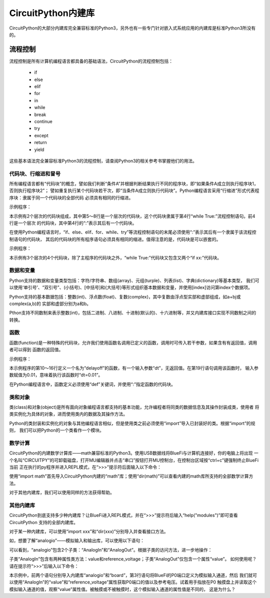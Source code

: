 =========================
CircuitPython内建库
=========================

CircuitPython的大部分内建库完全兼容标准的Python3，另外也有一些专门针对嵌入式系统应用的内建库是标准Python3所没有的。


---------------------------------------------
流程控制
---------------------------------------------

流程控制是所有计算机编程语言都具备的基础语法，CircuitPython的流程控制包括：

  - if
  - else
  - elif
  - for
  - in
  - while
  - break
  - continue
  - try
  - except
  - return
  - yield

这些基本语法完全兼容标准Python3的流程控制，请查阅Python3的相关参考书掌握他们的用法。


代码块、行缩进和冒号
---------------------------------------------

所有编程语言都有“代码块”的概念，譬如我们判断“条件A”并根据判断结果执行不同的程序块，即“如果条件A成立则执行程序块1，否则执行程序块2”；
譬如重复执行某个代码块若干次，即“当条件A成立则执行代码块”。Python编程语言采用“行缩进”形式代表程序块：隶属于同一个代码块的全部代码
必须具有相同的行缩进。

示例程序：

.. code-block::  python
   :linenos:

    import time
    from hiibot_bluefi.basedio import LED
    led = LED()
    while True:
        led.white = 1
        time.sleep(0.5)
        led.white = 0
        time.sleep(0.5)


本示例有2个层次的代码块组成，其中第5～8行是一个层次的代码块，这个代码块隶属于第4行“while True:”流程控制语句。前4行是一个层次
的代码块，其中第4行的“:”表示其后有一个代码块。

在使用Python编程语言时，“if、else、elif、for、while、try”等流程控制语句的末尾必须使用“:”表示其后有一个隶属于该流程控制语句的代码块，
其后的代码块的所有程序语句必须具有相同的缩进。值得注意的是，代码块是可以嵌套的。

示例程序：


.. code-block::  python
   :linenos:

    import time
    from hiibot_bluefi.basedio import PWMLED
    led = PWMLED()
    b=0
    d=1
    while True:
        led.white = b
        b += 655 if d==1 else -655
        if b>65535:
            b=65535
            d=0
        if b<0:
            b=0
            d=1
        time.sleep(0.01)

本示例有3个层次的4个代码块，除了主程序的代码块之外，“while True:”代码块又包含又两个“if xx:”代码块。


数据和变量
---------------------------------------------

Python支持的数据和变量类型包括：字符/字符串、数组(array)、元组(turple)、列表(list)、字典(dictionary)等基本类型，
我们可以使用‘单引号’、“双引号”、(小括号)、[中括号]和{大括号}等形式组织基本数据和变量，并使用[index]访问第index个数据项。

Python支持的基本数据包括：整数(int)、浮点数(float)、复数(complex)，其中复数由浮点型实部和虚部组成，如a+bj或complex(a,b)的
实部和虚部分别为a和b。

Pthon支持不同数制来表示整数(int)，包括二进制、八进制、十进制(默认的)、十六进制等，并又内建库接口实现不同数制之间的转换。


函数
---------------------------------------------

函数(function)是一种特殊的代码块，允许我们使用函数名调用已定义的函数，调用时可传入若干参数，如果含有有返回值，调用者可以得到
函数的返回值。

示例程序：

.. code-block::  python
  :linenos:

    import time
    from hiibot_bluefi.basedio import NeoPixel
    from hiibot_bluefi.soundio import SoundIn
    pixels = NeoPixel()
    pixels.brightness = 0.2
    pixels.clearPixels() # black
    delayCnt = 0
    mic = SoundIn(numSamples=8)

    def delayoff(dt):
        global delayCnt
        time.sleep(dt) # 10ms, x100times=1s
        if delayCnt<=0:
            pixels.clearPixels()
        else:
            delayCnt -= 1

    while True:
        delayoff(0.01)
        if mic.loud_sound(200):
            pixels.fillPixels((255,255,255)) # white
            delayCnt = 1000

本示例程序的第10～16行定义一个名为“delayoff”的函数，有一个输入参数“dt”，无返回值。在第19行语句调用该函数时，
输入参数赋值为0.01，意味着执行该函数时“dt=0.01”。

在Python编程语言中，函数定义必须使用“def”关键词，并使用“:”指定函数的代码块。

类和对象
---------------------------------------------

类(class)和对象(object)是所有面向对象编程语言都支持的基本功能，允许编程者将同类的数据信息及其操作封装成类，使用者
将类实例化为具体的对象，进而使用类内的数据及其操作方法。

Python的类封装和实例化的对象与其他编程语言相似，但是使用类之前必须使用“import”导入已封装好的类。根据“import”的规则，
我们可以把Python的一个类看作一个模块。


数学计算
---------------------------------------------

CircuitPython的内建数学计算库——math兼容标准的Python3。使用USB数据线将BlueFi与计算机连接好，你的电脑上将出现
一个名叫“CIRCUITPY”的可卸载磁盘，打开MU编辑器并点击“串口”按钮打开MU控制台，在控制台区域按“ctrl+c”键强制终止BlueFi当前
正在执行的py程序并进入REPL模式，在“>>>”提示符后面输入以下命令：

.. code-block::  python
   :linenos:

    >>> import math
    >>> dir(math)
    ['__class__', '__name__', 'acos', 'asin', 'atan', 'atan2', 'ceil', 'copysign', 'cos', 'degrees', 'e', 'exp', 'fabs', 'floor', 'fmod', 'frexp', 'isfinite', 'isinf', 'isnan', 'ldexp', 'log', 'modf', 'pi', 'pow', 'radians', 'sin', 'sqrt', 'tan', 'trunc']
    >>> 

使用“import math”首先导入CircuitPython内建的“math”库；使用“dir(math)”可以查看内建的math库所支持的全部数学计算方法。

对于其他内建库，我们可以使用同样的方法获得帮助。


其他内建库
---------------------------------------------

CircuitPython到底支持多少种内建库？让BlueFi进入REPL模式，并在“>>>”提示符后输入“help("modules")”即可查看CircuitPython
支持的全部内建库。

.. code-block::  python
   :linenos:

    >>> help("modules")
    __main__          binascii          io                storage
    _bleio            bitbangio         json              struct
    _os               board             math              supervisor
    _pixelbuf         builtins          microcontroller   sys
    _time             busio             micropython       terminalio
    aesio             collections       neopixel_write    time
    analogio          digitalio         os                touchio
    array             displayio         pulseio           ulab
    audiobusio        errno             random            usb_hid
    audiocore         fontio            re                usb_midi
    audiomixer        framebufferio     rgbmatrix         vectorio
    audiomp3          gamepad           rotaryio          watchdog
    audiopwmio        gc                rtc
    Plus any modules on the filesystem
    >>> 

对于某一种内建库，可以使用“import xxx”和“dir(xxx)”分别导入并查看接口方法。

如，想要了解“analogio”——模拟输入和输出库，可以使用以下语句：

.. code-block::  python
   :linenos:

    >>> import analogio
    >>> dir(analogio)
    ['__class__', '__name__', 'AnalogIn', 'AnalogOut']
    >>> help(analogio)
    object <module 'analogio'> is of type module
      __name__ -- analogio
      AnalogIn -- <class 'AnalogIn'>
      AnalogOut -- <class 'AnalogOut'>
    >>> 

可以看到，“analogio”包含2个子类：“AnalogIn”和“AnalogOut”。根据子类的访问方法，进一步地操作：

.. code-block::  python
   :linenos:

    >>> help(analogio.AnalogIn)
    object <class 'AnalogIn'> is of type type
      deinit -- <function>
      __enter__ -- <function>
      __exit__ -- <function>
      value -- <property>
      reference_voltage -- <property>
    >>> help(analogio.AnalogOut)
    object <class 'AnalogOut'> is of type type
      deinit -- <function>
      __enter__ -- <function>
      __exit__ -- <function>
      value -- <property>
    >>> 

子类“AnalogIn”包含有两种属性类方法：value和reference_voltage；子类“AnalogOut”仅包含一个属性“value”。
如何使用呢？请在提示符“>>>”后输入以下命令：

.. code-block::  python
   :linenos:

    >>> import analogio
    >>> import board
    >>> a0 = analogio.AnalogIn(board.P0)
    >>> a0.value
    720
    >>> a0.reference_voltage
    3.3
    >>> a0.value
    37760
    >>> a0.value
    0
    >>>

本示例中，前两个语句分别导入内建库“analogio”和“board”，第3行语句将BlueFi的P0端口定义为模拟输入通道，然后
我们就可以使用“AnalogIn”的“value”和“reference_voltage”属性获取P0端口的值以及参考电压。试着用手指放在P0
触摸盘上并读取这个模拟输入通道的值，观察“value”属性值。被触摸或不被触摸时，这个模拟输入通道的属性值是不同的，
这是为什么？






